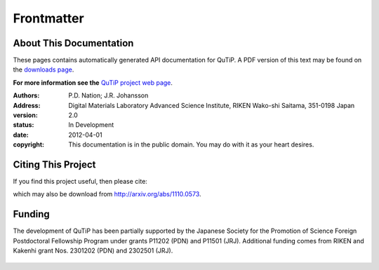 .. QuTiP 
   Copyright (C) 2011-2012, Paul D. Nation & Robert J. Johansson

.. _frontmatter:

*************
Frontmatter
*************

.. _about-docs:

About This Documentation
==========================

These pages contains automatically generated API documentation for QuTiP. A PDF version of this text may be found on the `downloads page <http://code.google.com/p/qutip/downloads/list>`_. 

**For more information see the** `QuTiP project web page`_.

.. _QuTiP project web page: http://code.google.com/p/qutip


:Authors: P.D. Nation; J.R. Johansson
:Address: Digital Materials Laboratory
		  Advanced Science Institute, RIKEN
		  Wako-shi Saitama, 351-0198 Japan
:version: 2.0
:status: In Development
:date: 2012-04-01
:copyright: This documentation is in the public domain.
			You may do with it as your heart desires.

.. _citing-qutip:

Citing This Project
==========================
    
If you find this project useful, then please cite:

.. centered:: J. R. Johansson, P.D. Nation, and F. Nori, "QuTiP: An open-source Python framework for the dynamics of open quantum systems", Comp. Phys. Comm., (in press) (2012)

which may also be download from http://arxiv.org/abs/1110.0573.

.. _funding-qutip:

Funding
==========================

The development of QuTiP has been partially supported by the Japanese Society for the Promotion of Science Foreign Postdoctoral Fellowship Program under grants P11202 (PDN) and P11501 (JRJ).  Additional funding comes from RIKEN and Kakenhi grant Nos. 2301202 (PDN) and 2302501 (JRJ). 

.. figure:: figures/jsps.jpg
   :align: center
   :width: 4in

.. figure:: figures/riken-logo.png
   :align: center
   :width: 1.5in
   
   
